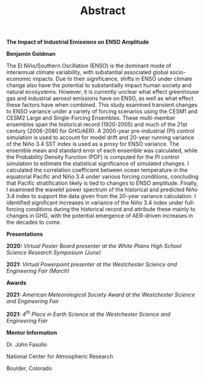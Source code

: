#+TITLE: Abstract
#+OPTIONS: title:nil, toc:nil, author:nil, num:nil
#+LATEX_HEADER: \usepackage[margin=1in]{geometry}

#+BEGIN_CENTER
*The Impact of Industrial Emissions on ENSO Amplitude*

*Benjamin Goldman*

#+END_CENTER

The El Niño/Southern Oscillation (ENSO) is the dominant mode of interannual climate variability, with substantial associated global socio-economic impacts. Due to their significance, shifts in ENSO under climate change also have the potential to substantially impact human society and natural ecosystems. However, it is currently unclear what effect greenhouse gas and industrial aerosol emissions have on ENSO, as well as what effect these factors have when combined. This study examined transient changes to ENSO variance under a variety of forcing scenarios using the CESM1 and CESM2 Large and Single-Forcing Ensembles. These multi-member ensembles span the historical record (1920-2005) and much of the 21st century (2006-2080 for GHG/AER). A 2000-year pre-industrial (PI) control simulation is used to account for model drift and 20-year running variance of the Niño 3.4 SST index is used as a proxy for ENSO variance. The ensemble mean and standard error of each ensemble was calculated, while the Probability Density Function (PDF) is computed for the PI control simulation to estimate the statistical significance of simulated changes. I calculated the correlation coefficient between ocean temperature in the equatorial Pacific and Niño 3.4 under various forcing conditions, concluding that Pacific stratification likely is tied to changes to ENSO amplitude. Finally, I examined the wavelet power spectrum of the historical and predicted Niño 3.4 index to support the data given from the 20-year variance calculation. I identified significant increases in variance of the Niño 3.4 index under full-forcing conditions during the historical record and attribute these mainly to changes in GHG, with the potential emergence of AER-driven increases in the decades to come.

#+BEGIN_CENTER
*Presentations*
#+END_CENTER

*2020:* /Virtual Poster Board presenter at the White Plains High School Science Research Symposium (June)/

*2021:* /Virtual Powerpoint presenter at the Westchester Science and Engineering Fair (March)/

#+BEGIN_CENTER
*Awards*
#+END_CENTER

*2021:* /American Meteorological Society Award at the Westchester Science and Engineering Fair/

*2021:* /4^{th} Place in Earth Science at the Westchester Science and Engineering Fair/

#+BEGIN_CENTER
*Mentor Information*

Dr. John Fasullo

National Center for Atmospheric Research

Boulder, Colorado
#+END_CENTER
